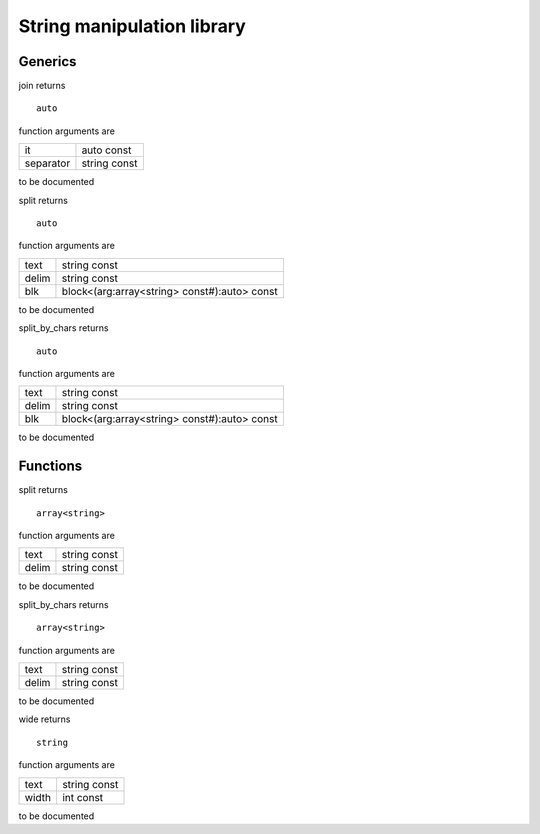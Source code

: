
.. _stdlib_strings:

===========================
String manipulation library
===========================

++++++++
Generics
++++++++

.. das:function:: join(it;separator)

join returns ::

 auto



function arguments are

+---------+------------+
+it       +auto const  +
+---------+------------+
+separator+string const+
+---------+------------+



to be documented


.. das:function:: split(text;delim;blk)

split returns ::

 auto



function arguments are

+-----+--------------------------------------------+
+text +string const                                +
+-----+--------------------------------------------+
+delim+string const                                +
+-----+--------------------------------------------+
+blk  +block<(arg:array<string> const#):auto> const+
+-----+--------------------------------------------+



to be documented


.. das:function:: split_by_chars(text;delim;blk)

split_by_chars returns ::

 auto



function arguments are

+-----+--------------------------------------------+
+text +string const                                +
+-----+--------------------------------------------+
+delim+string const                                +
+-----+--------------------------------------------+
+blk  +block<(arg:array<string> const#):auto> const+
+-----+--------------------------------------------+



to be documented


+++++++++
Functions
+++++++++

.. das:function:: split(text;delim)

split returns ::

 array<string>



function arguments are

+-----+------------+
+text +string const+
+-----+------------+
+delim+string const+
+-----+------------+



to be documented


.. das:function:: split_by_chars(text;delim)

split_by_chars returns ::

 array<string>



function arguments are

+-----+------------+
+text +string const+
+-----+------------+
+delim+string const+
+-----+------------+



to be documented


.. das:function:: wide(text;width)

wide returns ::

 string



function arguments are

+-----+------------+
+text +string const+
+-----+------------+
+width+int const   +
+-----+------------+



to be documented



